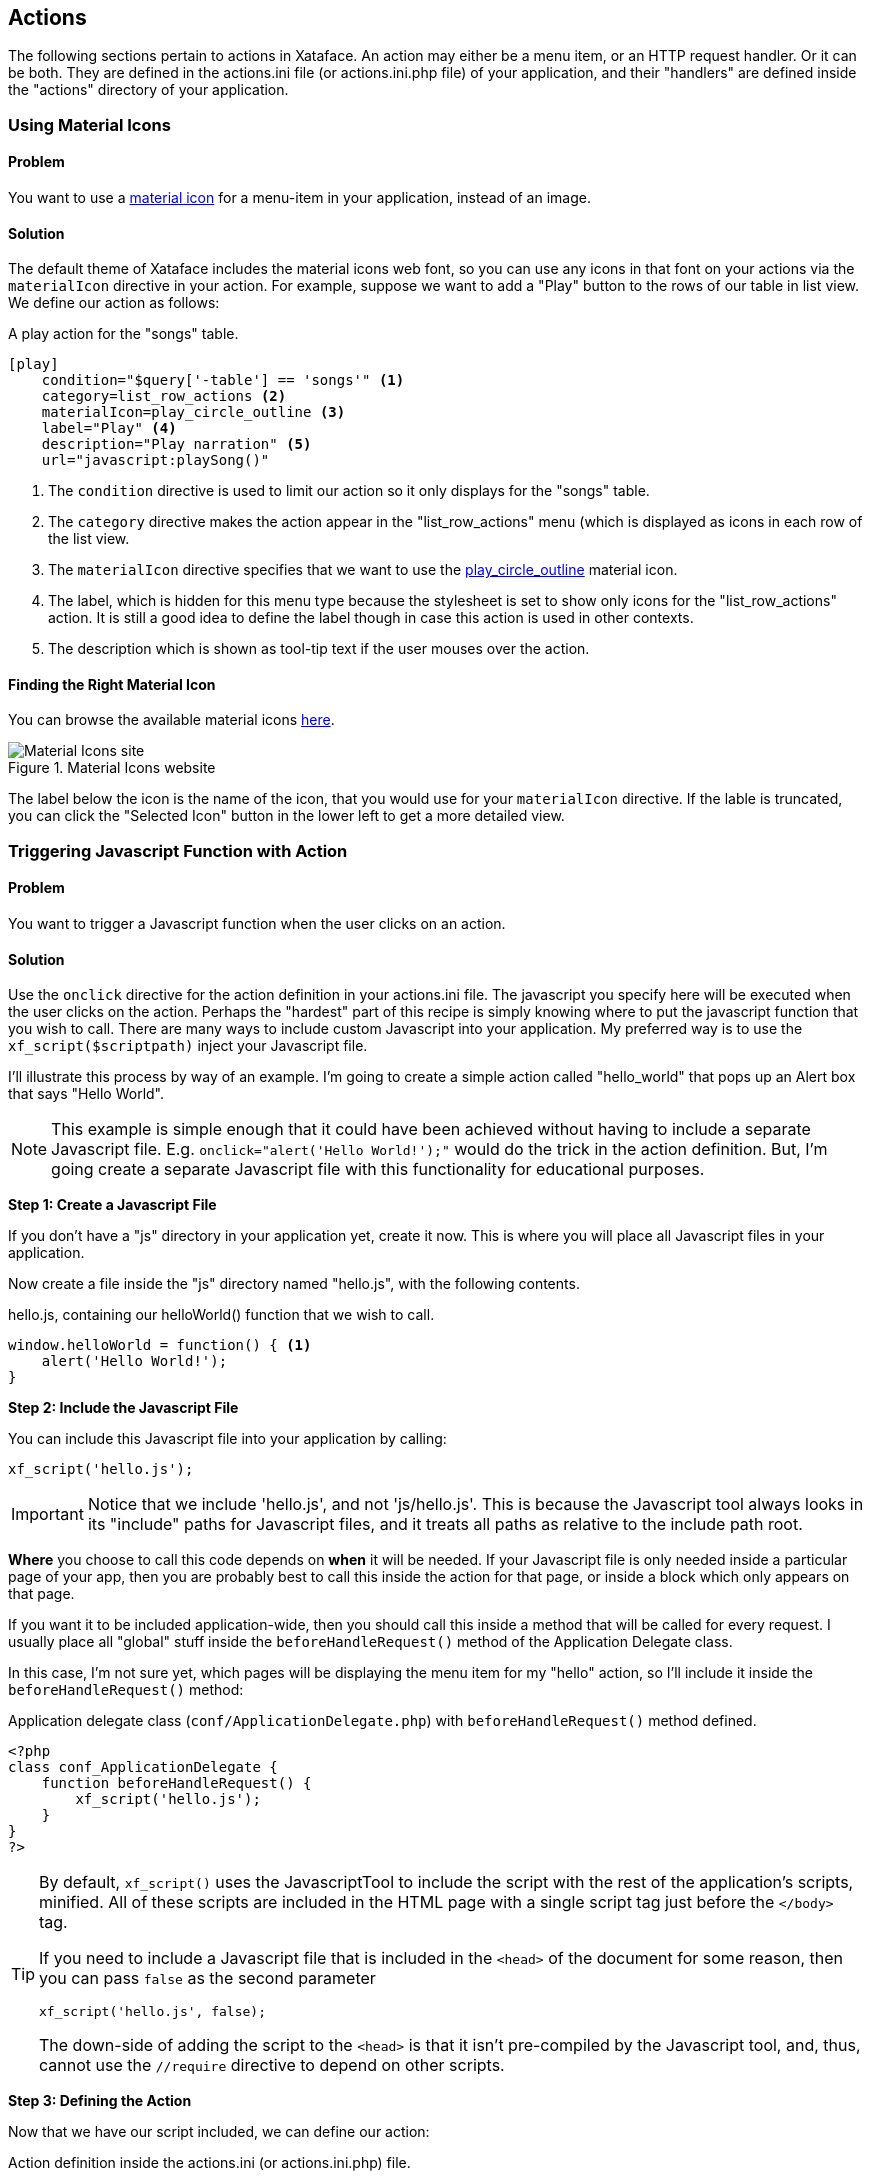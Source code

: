 [#actions]
== Actions

The following sections pertain to actions in Xataface.  An action may either be a menu item, or an HTTP request handler.  Or it can be both.  They are defined in the actions.ini file (or actions.ini.php file) of your application, and their "handlers" are defined inside the "actions" directory of your application.

=== Using Material Icons

[discrete]
==== Problem

You want to use a https://material.io/resources/icons/?style=baseline[material icon] for a menu-item in your application, instead of an image.

[discrete]
==== Solution

The default theme of Xataface includes the material icons web font, so you can use any icons in that font on your actions via the `materialIcon` directive in your action.  For example, suppose we want to add a "Play" button to the rows of our table in list view.  We define our action as follows:

.A play action for the "songs" table.
[source,ini]
----
[play]
    condition="$query['-table'] == 'songs'" <1>
    category=list_row_actions <2>
    materialIcon=play_circle_outline <3>
    label="Play" <4>
    description="Play narration" <5>
    url="javascript:playSong()"
----
<1> The `condition` directive is used to limit our action so it only displays for the "songs" table.
<2> The `category` directive makes the action appear in the "list_row_actions" menu (which is displayed as icons in each row of the list view.
<3> The `materialIcon` directive specifies that we want to use the https://material.io/resources/icons/?search=play&icon=play_circle_outline&style=baseline[play_circle_outline] material icon.
<4> The label, which is hidden for this menu type because the stylesheet is set to show only icons for the "list_row_actions" action.  It is still a good idea to define the label though in case this action is used in other contexts.
<5> The description which is shown as tool-tip text if the user mouses over the action.


[discrete]
==== Finding the Right Material Icon

You can browse the available material icons https://material.io/resources/icons/?style=baseline[here].

.Material Icons website
image::images/Image-130620-080448.218.png[Material Icons site]

The label below the icon is the name of the icon, that you would use for your `materialIcon` directive.  If the lable is truncated, you can click the "Selected Icon" button in the lower left to get a more detailed view.

[#javascript-action]
=== Triggering Javascript Function with Action

[discrete]
==== Problem

You want to trigger a Javascript function when the user clicks on an action.

[discrete]
==== Solution

Use the `onclick` directive for the action definition in your actions.ini file.  The javascript you specify here will be executed when the user clicks on the action.  Perhaps the "hardest" part of this recipe is simply knowing where to put the javascript function that you wish to call.  There are many ways to include custom Javascript into your application.  My preferred way is to use the `xf_script($scriptpath)` inject your Javascript file.

I'll illustrate this process by way of an example.  I'm going to create a simple action called "hello_world" that pops up an Alert box that says "Hello World".

NOTE: This example is simple enough that it could have been achieved without having to include a separate Javascript file.  E.g. `onclick="alert('Hello World!');"` would do the trick in the action definition.  But, I'm going create a separate Javascript file with this functionality for educational purposes.

**Step 1: Create a Javascript File**

If you don't have a "js" directory in your application yet, create it now.  This is where you will place all Javascript files in your application.

Now create a file inside the "js" directory named "hello.js", with the following contents.

.hello.js, containing our helloWorld() function that we wish to call.
[source,javascript]
----
window.helloWorld = function() { <1>
    alert('Hello World!');
}
----

**Step 2: Include the Javascript File**

You can include this Javascript file into your application by calling:

[source,php]
----
xf_script('hello.js');
----

IMPORTANT: Notice that we include 'hello.js', and not 'js/hello.js'.  This is because the Javascript tool always looks in its "include" paths for Javascript files, and it treats all paths as relative to the include path root.  

*Where* you choose to call this code depends on *when* it will be needed.  If your Javascript file is only needed inside a particular page of your app, then you are probably best to call this inside the action for that page, or inside a block which only appears on that page.

If you want it to be included application-wide, then you should call this inside a method that will be called for every request.  I usually place all "global" stuff inside the `beforeHandleRequest()` method of the Application Delegate class. 

In this case, I'm not sure yet, which pages will be displaying the menu item for my "hello" action, so I'll include it inside the `beforeHandleRequest()` method:

.Application delegate class (`conf/ApplicationDelegate.php`) with `beforeHandleRequest()` method defined.
[source,php]
----
<?php
class conf_ApplicationDelegate {
    function beforeHandleRequest() {
        xf_script('hello.js');
    }
}
?>
----

[TIP]
====
By default, `xf_script()` uses the JavascriptTool to include the script with the rest of the application's scripts, minified.  All of these scripts are included in the HTML page with a single script tag just before the `</body>` tag.  

If you need to include a Javascript file that is included in the `<head>` of the document for some reason, then you can pass `false` as the second parameter

[source,php]
----
xf_script('hello.js', false);
----

The down-side of adding the script to the `<head>` is that it isn't pre-compiled by the Javascript tool, and, thus, cannot use the `//require` directive to depend on other scripts.
====


**Step 3: Defining the Action**

Now that we have our script included, we can define our action:

.Action definition inside the actions.ini (or actions.ini.php) file.
[source,ini]
----
[hello]
    onclick="window.helloWorld();"
    category=record_actions <1>
----
<1> For demonstration we'll add this to the "record_actions" category, which are displayed in a drop-down menu on the record details page.

image::images/Image-140620-084043.111.png[]

Now, we can click on our "Hello" button to see the pay-off:

image::images/Image-140620-084139.249.png[]

[discrete]
==== Troubleshooting

Things never work the first time.  There are a couple of things that can go wrong in setting up this recipe for the first time:

**My "hello" Action doesn't appear in the menu** 

Things to check:

1. Double check the "category" directive of your action.  It be `category=record_actions`.  *Case-sensitivty matters!!*
2. Ensure that your actions.ini file is getting picked up.  Your actions.ini file should be located in the root directory of your application.  E.g. "/path/to/myapp/actions.ini".  Make sure it is named "actions.ini" and not "Actions.ini".  **Case-sensitivity matters!** (on Linux)
3. Check your PHP error log.  It is possible you have a syntax error in your actions.ini file, and the app isn't able to load it.
4. If nothing shows up in your PHP error log, add the "debug=1" directive to the beginning of your `conf.ini` file, then reload the page.  You'll see a whole bunch of warnings now when you look at your PHP error log.  See if there are any fatal errors on your actions.ini file.

**Nothing happens when I click on my "hello" Action**

Things to check:

1. Make sure you have the "onclick" directive in your action definition.  Check for typos.
2. Look at the Javascript error log in your browser.  E.g. Right click on your page, if using Chrome, and select "Inspect".  Then click on the "Console" tab.  This will show you errors.  If you see an error like "window.helloWorld is not a function", it means that your Javascript file did not get included.  If you see a syntax error listed, probably you have a Javascript error in your hello.js file.
3. Enable Debug mode in the Javascript tool.  This will cause your Javascript files to NOT be minified so it will be easier to debug in the browser.  You can do this by adding the following to your conf.ini file:
+
[source,ini]
----
[Dataface_JavascriptTool]
    debug=1
----



    


